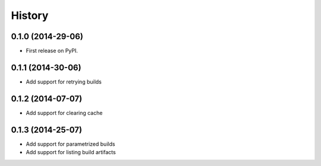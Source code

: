 .. :changelog:

History
-------

0.1.0 (2014-29-06)
++++++++++++++++++

* First release on PyPI.


0.1.1 (2014-30-06)
++++++++++++++++++

* Add support for retrying builds


0.1.2 (2014-07-07)
++++++++++++++++++

* Add support for clearing cache 


0.1.3 (2014-25-07)
++++++++++++++++++

* Add support for parametrized builds
* Add support for listing build artifacts

